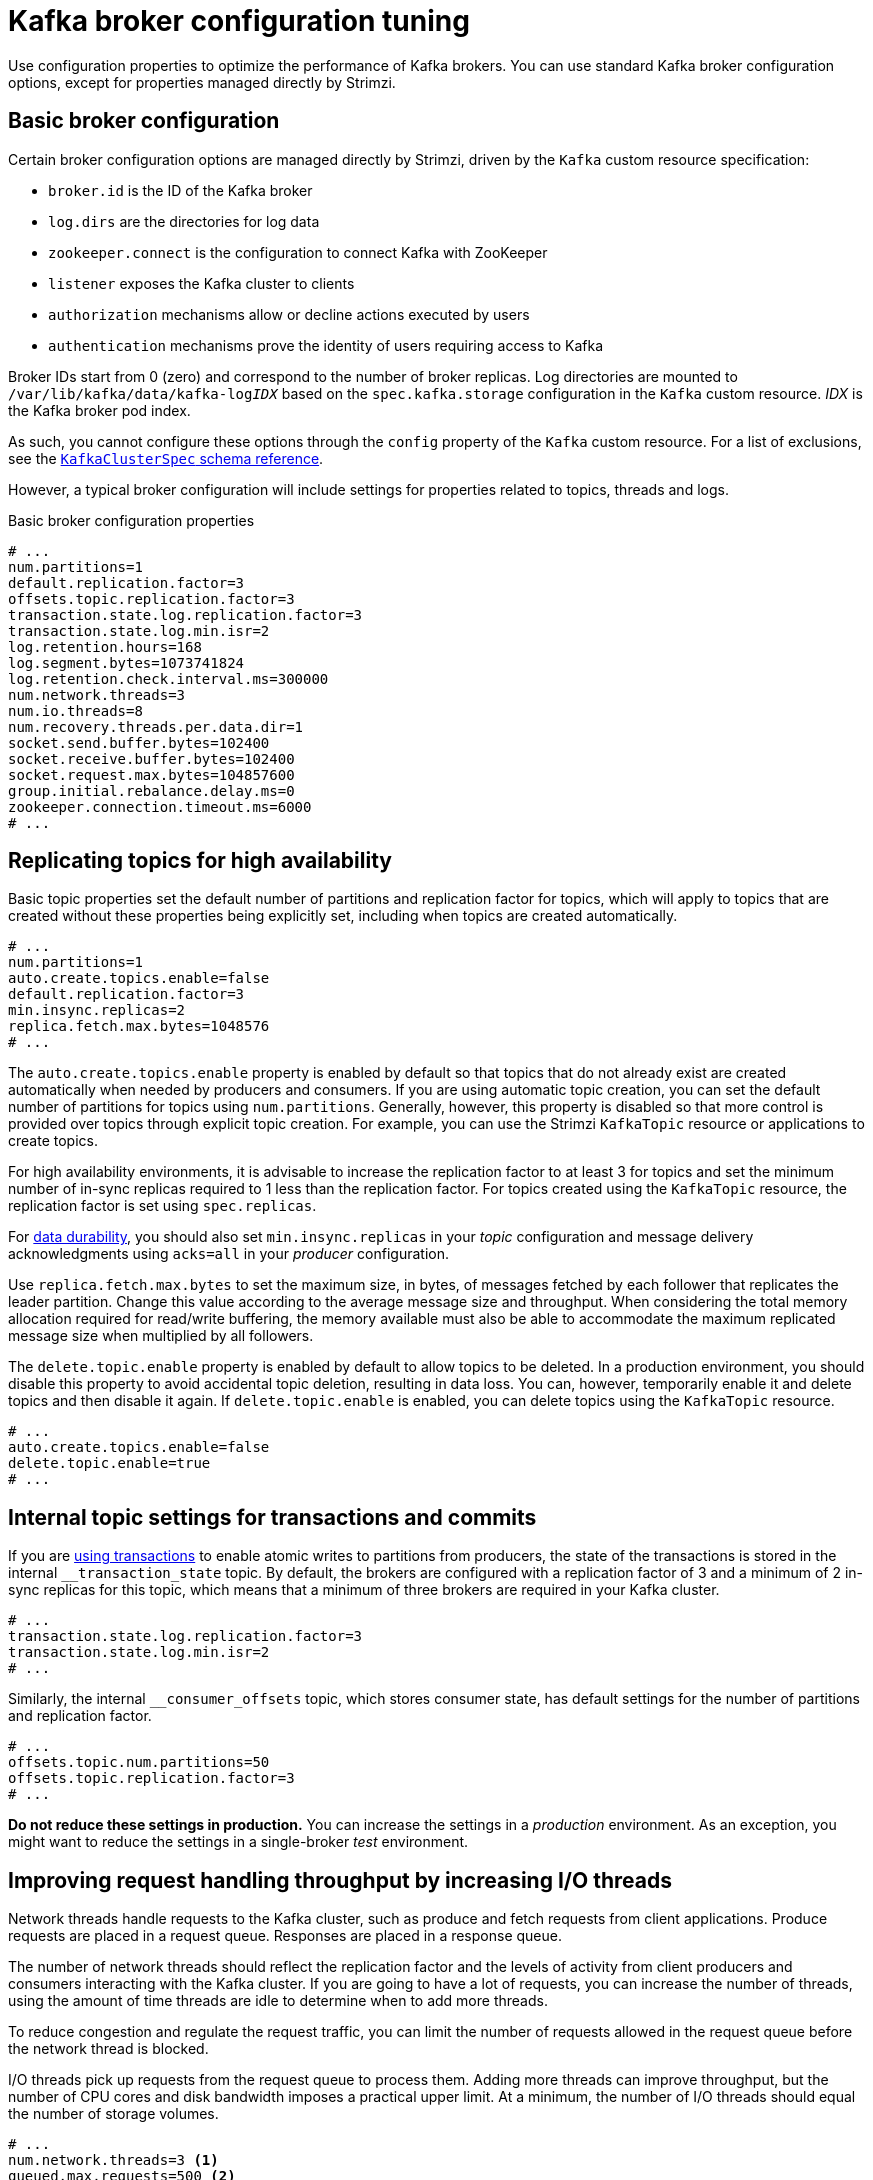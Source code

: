 // This module is included in the following files:
//
// assembly-client-config.adoc

[id='con-broker-config-properties-{context}']
= Kafka broker configuration tuning

[role="_abstract"]
Use configuration properties to optimize the performance of Kafka brokers.
You can use standard Kafka broker configuration options, except for properties managed directly by Strimzi.

== Basic broker configuration
Certain broker configuration options are managed directly by Strimzi, driven by the `Kafka` custom resource specification:

* `broker.id` is the ID of the Kafka broker
* `log.dirs` are the directories for log data
* `zookeeper.connect` is the configuration to connect Kafka with ZooKeeper
* `listener` exposes the Kafka cluster to clients
* `authorization` mechanisms allow or decline actions executed by users
* `authentication` mechanisms prove the identity of users requiring access to Kafka

Broker IDs start from 0 (zero) and correspond to the number of broker replicas.
Log directories are mounted to `/var/lib/kafka/data/kafka-log__IDX__` based on the `spec.kafka.storage` configuration in the `Kafka` custom resource.
_IDX_ is the Kafka broker pod index.

As such, you cannot configure these options through the `config` property of the `Kafka` custom resource.
For a list of exclusions, see the xref:type-KafkaClusterSpec-reference[`KafkaClusterSpec` schema reference].

However, a typical broker configuration will include settings for properties related to topics, threads and logs.

.Basic broker configuration properties
[source,env]
----
# ...
num.partitions=1
default.replication.factor=3
offsets.topic.replication.factor=3
transaction.state.log.replication.factor=3
transaction.state.log.min.isr=2
log.retention.hours=168
log.segment.bytes=1073741824
log.retention.check.interval.ms=300000
num.network.threads=3
num.io.threads=8
num.recovery.threads.per.data.dir=1
socket.send.buffer.bytes=102400
socket.receive.buffer.bytes=102400
socket.request.max.bytes=104857600
group.initial.rebalance.delay.ms=0
zookeeper.connection.timeout.ms=6000
# ...
----

== Replicating topics for high availability

Basic topic properties set the default number of partitions and replication factor for topics, which will apply to topics that are created without these properties being explicitly set, including when topics are created automatically.

[source,env]
----
# ...
num.partitions=1
auto.create.topics.enable=false
default.replication.factor=3
min.insync.replicas=2
replica.fetch.max.bytes=1048576
# ...
----

The `auto.create.topics.enable` property is enabled by default so that topics that do not already exist are created automatically when needed by producers and consumers.
If you are using automatic topic creation, you can set the default number of partitions for topics using `num.partitions`.
Generally, however, this property is disabled so that more control is provided over topics through explicit topic creation.
For example, you can use the Strimzi `KafkaTopic` resource or applications to create topics.

For high availability environments, it is advisable to increase the replication factor to at least 3 for topics and set the minimum number of in-sync replicas required to 1 less than the replication factor.
For topics created using the `KafkaTopic` resource, the replication factor is set using `spec.replicas`.

For xref:con-producer-config-data-durability-{context}[data durability], you should also set `min.insync.replicas` in your _topic_ configuration and message delivery acknowledgments using `acks=all` in your _producer_ configuration.

Use `replica.fetch.max.bytes` to set the maximum size, in bytes, of messages fetched by each follower that replicates the leader partition.
Change this value according to the average message size and throughput. When considering the total memory allocation required for read/write buffering, the memory available must also be able to accommodate the maximum replicated message size when multiplied by all followers.

The `delete.topic.enable` property is enabled by default to allow topics to be deleted.
In a production environment, you should disable this property to avoid accidental topic deletion, resulting in data loss.
You can, however, temporarily enable it and delete topics and then disable it again.
If `delete.topic.enable` is enabled, you can delete topics using the `KafkaTopic` resource.

[source,env]
----
# ...
auto.create.topics.enable=false
delete.topic.enable=true
# ...
----

== Internal topic settings for transactions and commits

If you are xref:con-producer-config-reliability-{context}[using transactions] to enable atomic writes to partitions from producers, the state of the transactions is stored in the internal `__transaction_state` topic.
By default, the brokers are configured with a replication factor of 3 and a minimum of 2 in-sync replicas for this topic, which means that a minimum of three brokers are required in your Kafka cluster.

[source,env]
----
# ...
transaction.state.log.replication.factor=3
transaction.state.log.min.isr=2
# ...
----

Similarly, the internal `__consumer_offsets` topic, which stores consumer state, has default settings for the number of partitions and replication factor.

[source,env]
----
# ...
offsets.topic.num.partitions=50
offsets.topic.replication.factor=3
# ...
----

*Do not reduce these settings in production.*
You can increase the settings in a _production_ environment.
As an exception, you might want to reduce the settings in a single-broker _test_ environment.

== Improving request handling throughput by increasing I/O threads

Network threads handle requests to the Kafka cluster, such as produce and fetch requests from client applications.
Produce requests are placed in a request queue. Responses are placed in a response queue.

The number of network threads should reflect the replication factor and the levels of activity from client producers and consumers interacting with the Kafka cluster.
If you are going to have a lot of requests, you can increase the number of threads, using the amount of time threads are idle to determine when to add more threads.

To reduce congestion and regulate the request traffic, you can limit the number of requests allowed in the request queue before the network thread is blocked.

I/O threads pick up requests from the request queue to process them.
Adding more threads can improve throughput, but the number of CPU cores and disk bandwidth imposes a practical upper limit.
At a minimum, the number of I/O threads should equal the number of storage volumes.

[source,env]
----
# ...
num.network.threads=3 <1>
queued.max.requests=500 <2>
num.io.threads=8 <3>
num.recovery.threads.per.data.dir=1 <4>
# ...
----
<1> The number of network threads for the Kafka cluster.
<2> The number of requests allowed in the request queue.
<3> The number of I/O  threads for a Kafka broker.
<4> The number of threads used for log loading at startup and flushing at shutdown.

Configuration updates to the thread pools for all brokers might occur dynamically at the cluster level.
These updates are restricted to between half the current size and twice the current size.

NOTE: Kafka broker metrics can help with working out the number of threads required.
For example, metrics for the average time network threads are idle (`kafka.network:type=SocketServer,name=NetworkProcessorAvgIdlePercent`) indicate the percentage of resources used.
If there is 0% idle time, all resources are in use, which means that adding more threads might be beneficial.

If threads are slow or limited due to the number of disks, you can try increasing the size of the buffers for network requests to improve throughput:

[source,env]
----
# ...
replica.socket.receive.buffer.bytes=65536
# ...
----

And also increase the maximum number of bytes Kafka can receive:

[source,env]
----
# ...
socket.request.max.bytes=104857600
# ...
----

== Increasing bandwidth for high latency connections

Kafka batches data to achieve reasonable throughput over high-latency connections from Kafka to clients, such as connections between datacenters.
However, if high latency is a problem, you can increase the size of the buffers for sending and receiving messages.

[source,env]
----
# ...
socket.send.buffer.bytes=1048576
socket.receive.buffer.bytes=1048576
# ...
----

You can estimate the optimal size of your buffers using a _bandwidth-delay product_ calculation,
which multiplies the maximum bandwidth of the link (in bytes/s) with the round-trip delay (in seconds) to give an estimate of how large a buffer is required to sustain maximum throughput.

== Managing logs with data retention policies

Kafka uses logs to store message data. Logs are a series of segments associated with various indexes.
New messages are written to an _active_ segment, and never subsequently modified.
Segments are read when serving fetch requests from consumers.
Periodically, the active segment is _rolled_ to become read-only and a new active segment is created to replace it.
There is only a single segment active at a time.
Older segments are retained until they are eligible for deletion.

Configuration at the broker level sets the maximum size in bytes of a log segment and the amount of time in milliseconds before an active segment is rolled:

[source,env]
----
# ...
log.segment.bytes=1073741824
log.roll.ms=604800000
# ...
----

You can override these settings at the topic level using `segment.bytes` and `segment.ms`.
Whether you need to lower or raise these values depends on the policy for segment deletion.
A larger size means the active segment contains more messages and is rolled less often.
Segments also become eligible for deletion less often.

You can set time-based or size-based log retention and cleanup policies so that logs are kept manageable.
Depending on your requirements, you can use log retention configuration to delete old segments.
If log retention policies are used, non-active log segments are removed when retention limits are reached.
Deleting old segments bounds the storage space required for the log so you do not exceed disk capacity.

For time-based log retention, you set a retention period based on hours, minutes and milliseconds.
The retention period is based on the time messages were appended to the segment.

The milliseconds configuration has priority over minutes, which has priority over hours. The minutes and milliseconds configuration is null by default, but the three options provide a substantial level of control over the data you wish to retain. Preference should be given to the milliseconds configuration, as it is the only one of the three properties that is dynamically updateable.

[source,env]
----
# ...
log.retention.ms=1680000
# ...
----

If  `log.retention.ms` is set to -1, no time limit is applied to log retention, so all logs are retained.
Disk usage should always be monitored, but the -1 setting is not generally recommended as it can lead to issues with full disks, which can be hard to rectify.

For size-based log retention, you set a maximum log size (of all segments in the log) in bytes:

[source,env]
----
# ...
log.retention.bytes=1073741824
# ...
----

In other words, a log will typically have approximately _log.retention.bytes/log.segment.bytes_ segments once it reaches a steady state.
When the maximum log size is reached, older segments are removed.

A potential issue with using a maximum log size is that it does not take into account the time messages were appended to a segment.
You can use time-based and size-based log retention for your cleanup policy to get the balance you need.
Whichever threshold is reached first triggers the cleanup.

If you wish to add a time delay before a segment file is deleted from the system, you can add the delay using `log.segment.delete.delay.ms` for all topics at the broker level or `file.delete.delay.ms` for specific topics in the topic configuration.

[source,env]
----
# ...
log.segment.delete.delay.ms=60000
# ...
----

== Removing log data with cleanup policies

The method of removing older log data is determined by the _log cleaner_ configuration.

The log cleaner is enabled for the broker by default:

[source,env]
----
# ...
log.cleaner.enable=true
# ...
----

You can set the cleanup policy at the topic or broker level.
Broker-level configuration is the default for topics that do not have policy set.

You can set policy to delete logs, compact logs, or do both:

[source,env]
----
# ...
log.cleanup.policy=compact,delete
# ...
----

The `delete` policy corresponds to managing logs with data retention policies.
It is suitable when data does not need to be retained forever.
The `compact` policy guarantees to keep the most recent message for each message key.
Log compaction is suitable where message values are changeable, and you want to retain the latest update.

If cleanup policy is set to delete logs, older segments are deleted based on log retention limits.
Otherwise, if the log cleaner is not enabled, and there are no log retention limits, the log will continue to grow.

If cleanup policy is set for log compaction, the _head_ of the log operates as a standard Kafka log, with writes for new messages appended in order.
In the _tail_ of a compacted log, where the log cleaner operates, records will be deleted if another record with the same key occurs later in the log.
Messages with null values are also deleted.
If you're not using keys, you can't use compaction because keys are needed to identify related messages.
While Kafka guarantees that the latest messages for each key will be retained, it does not guarantee that the whole compacted log will not contain duplicates.

.Log showing key value writes with offset positions before compaction
image::tuning/broker-tuning-compaction-before.png[Image of compaction showing key value writes]

Using keys to identify messages, Kafka compaction keeps the latest message (with the highest offset) for a specific message key, eventually discarding earlier messages that have the same key.
In other words, the message in its latest state is always available and any out-of-date records of that particular message are eventually removed when the log cleaner runs.
You can restore a message back to a previous state.

Records retain their original offsets even when surrounding records get deleted.
Consequently, the tail can have non-contiguous offsets.
When consuming an offset that's no longer available in the tail, the record with the next higher offset is found.

.Log after compaction
image::tuning/broker-tuning-compaction-after.png[Image of compaction after log cleanup]

If you choose only a compact policy, your log can still become arbitrarily large.
In which case, you can set policy to compact _and_ delete logs.
If you choose to compact and delete, first the log data is compacted, removing records with a key in the head of the log.
After which, data that falls before the log retention threshold is deleted.

.Log retention point and compaction point
image::tuning/broker-tuning-compaction-retention.png[Image of compaction with retention point]

You set the frequency the log is checked for cleanup in milliseconds:

[source,env]
----
# ...
log.retention.check.interval.ms=300000
# ...
----

Adjust the log retention check interval in relation to the log retention settings.
Smaller retention sizes might require more frequent checks.

The frequency of cleanup should be often enough to manage the disk space, but not so often it affects performance on a topic.

You can also set a time in milliseconds to put the cleaner on standby if there are no logs to clean:

[source,env]
----
# ...
log.cleaner.backoff.ms=15000
# ...
----

If you choose to delete older log data, you can set a period in milliseconds to retain the deleted data before it is purged:

[source,env]
----
# ...
log.cleaner.delete.retention.ms=86400000
# ...
----

The deleted data retention period gives time to notice the data is gone before it is irretrievably deleted.

To delete all messages related to a specific key, a producer can send a _tombstone_ message.
A _tombstone_ has a null value and acts as a marker to tell a consumer the value is deleted.
After compaction, only the tombstone is retained, which must be for a long enough period for the consumer to know that the message is deleted.
When older messages are deleted, having no value, the tombstone key is also deleted from the partition.

== Managing disk utilization

There are many other configuration settings related to log cleanup, but of particular importance is memory allocation.

The deduplication property specifies the total memory for cleanup across all log cleaner threads.
You can set an upper limit on the percentage of memory used through the buffer load factor.

[source,env]
----
# ...
log.cleaner.dedupe.buffer.size=134217728
log.cleaner.io.buffer.load.factor=0.9
# ...
----

Each log entry uses exactly 24 bytes, so you can work out how many log entries the buffer can handle in a single run and adjust the setting accordingly.

If possible, consider increasing the number of log cleaner threads if you are looking to reduce the log cleaning time:

[source,env]
----
# ...
log.cleaner.threads=8
# ...
----

If you are experiencing issues with 100% disk bandwidth usage, you can throttle the log cleaner I/O so that the sum of the read/write operations is less than a specified double value based on the capabilities of the disks performing the operations:

[source,env]
----
# ...
log.cleaner.io.max.bytes.per.second=1.7976931348623157E308
# ...
----

== Handling large message sizes

The default batch size for messages is 1MB, which is optimal for maximum throughput in most use cases.
Kafka can accommodate larger batches at a reduced throughput, assuming adequate disk capacity.

Large message sizes are handled in four ways:

. xref:con-producer-config-throughput-{context}[Producer-side message compression] writes compressed messages to the log.
. Reference-based messaging sends only a reference to data stored in some other system in the message’s value.
. Inline messaging splits messages into chunks that use the same key, which are then combined on output using a stream-processor like Kafka Streams.
. Broker and producer/consumer client application configuration built to handle larger message sizes.

The reference-based messaging and message compression options are recommended and cover most situations.
With any of these options, care must be take to avoid introducing performance issues.

.Producer-side compression

For producer configuration, you specify a `compression.type`, such as Gzip, which is then applied to batches of data generated by the producer.
Using the broker configuration `compression.type=producer`, the broker retains whatever compression the producer used.
Whenever producer and topic compression do not match, the broker has to compress batches again prior to appending them to the log, which impacts broker performance.

Compression also adds additional processing overhead on the producer and decompression overhead on the consumer,
but includes more data in a batch, so is often beneficial to throughput when message data compresses well.

Combine producer-side compression with fine-tuning of the batch size to facilitate optimum throughput.
Using metrics helps to gauge the average batch size needed.

.Reference-based messaging

Reference-based messaging is useful for data replication when you do not know how big a message will be.
The external data store must be fast, durable, and highly available for this configuration to work.
Data is written to the data store and a reference to the data is returned.
The producer sends a message containing the reference to Kafka.
The consumer gets the reference from the message and uses it to fetch the data from the data store.

.Reference-based messaging flow
image::tuning/broker-tuning-messaging-reference.png[Image of reference-based messaging flow]

As the message passing requires more trips, end-to-end latency will increase.
Another significant drawback of this approach is there is no automatic clean up of the data in the external system when the Kafka message gets cleaned up.
A hybrid approach would be to only send large messages to the data store and process standard-sized messages directly.

.Inline messaging

Inline messaging is complex, but it does not have the overhead of depending on external systems like reference-based messaging.

The producing client application has to serialize and then chunk the data if the message is too big.
The producer then uses the Kafka `ByteArraySerializer` or similar to serialize each chunk again before sending it.
The consumer tracks messages and buffers chunks until it has a complete message.
The consuming client application receives the chunks, which are assembled before deserialization.
Complete messages are delivered to the rest of the consuming application in order according to the offset of the first or last chunk for each set of chunked messages.
Successful delivery of the complete message is checked against offset metadata to avoid duplicates during a rebalance.

.Inline messaging flow
image::tuning/broker-tuning-messaging-inline.png[Image of inline messaging flow]

Inline messaging has a performance overhead on the consumer side because of the buffering required, particularly when handling a series of large messages in parallel.
The chunks of large messages can become interleaved, so that it  is not always possible to commit when all the chunks of a message have been consumed if the chunks of another large message in the buffer are incomplete.
For this reason, the buffering is usually supported by persisting message chunks or by implementing commit logic.

.Configuration to handle larger messages

If larger messages cannot be avoided, and to avoid blocks at any point of the message flow, you can increase message limits.
To do this, configure `message.max.bytes` at the topic level to set the maximum record batch size for individual topics.
If you set `message.max.bytes` at the broker level, larger messages are allowed for all topics.

The broker will reject any message that is greater than the limit set with `message.max.bytes`.
The buffer size for the producers (`max.request.size`) and consumers (`message.max.bytes`) must be able to accommodate the larger messages.

== Controlling the log flush of message data

Log flush properties control the periodic writes of cached message data to disk.
The scheduler specifies the frequency of checks on the log cache in milliseconds:

[source,env]
----
# ...
log.flush.scheduler.interval.ms=2000
# ...
----

You can control the frequency of the flush based on the maximum amount of time that a message is kept in-memory and the maximum number of messages in the log before writing to disk:

[source,env]
----
# ...
log.flush.interval.ms=50000
log.flush.interval.messages=100000
# ...
----

The wait between flushes includes the time to make the check and the specified interval before the flush is carried out.
Increasing the frequency of flushes can affect throughput.

Generally, the recommendation is to not set explicit flush thresholds and let the operating system perform background flush using its default settings.
Partition replication provides greater data durability than writes to any single disk as a failed broker can recover from its in-sync replicas.

If you are using application flush management, setting lower flush thresholds might be appropriate if you are using faster disks.

== Partition rebalancing for availability

Partitions can be replicated across brokers for fault tolerance.
For a given partition, one broker is elected leader and handles all produce requests (writes to the log).
Partition followers on other brokers replicate the partition data of the partition leader for data reliability in the event of the leader failing.

Followers do not normally serve clients, though xref:type-Rack-reference[`rack` configuration] allows a consumer to consume messages from the closest replica when a Kafka cluster spans multiple datacenters.
Followers operate only to replicate messages from the partition leader and allow recovery should the leader fail.
Recovery requires an in-sync follower. Followers stay in sync by sending fetch requests to the leader, which returns messages to the follower in order.
The follower is considered to be in sync if it has caught up with the most recently committed message on the leader.
The leader checks this by looking at the last offset requested by the follower.
An out-of-sync follower is usually not eligible as a leader should the current leader fail, unless xref:con-broker-config-properties-unclean-{context}[unclean leader election is allowed].

You can adjust the lag time before a follower is considered out of sync:

[source,env]
----
# ...
replica.lag.time.max.ms=30000
# ...
----

Lag time puts an upper limit on the time to replicate a message to all in-sync replicas and how long a producer has to wait for an acknowledgment.
If a follower fails to make a fetch request and catch up with the latest message within the specified lag time, it is removed from in-sync replicas.
You can reduce the lag time to detect failed replicas sooner, but by doing so you might increase the number of followers that fall out of sync needlessly.
The right lag time value depends on both network latency and broker disk bandwidth.

When a leader partition is no longer available, one of the in-sync replicas is chosen as the new leader.
The first broker in a partition’s list of replicas is known as the _preferred_ leader.
By default, Kafka is enabled for automatic partition leader rebalancing based on a periodic check of leader distribution.
That is, Kafka checks to see if the preferred leader is the _current_ leader.
A rebalance ensures that leaders are evenly distributed across brokers and brokers are not overloaded.

You can xref:cruise-control-concepts-str[use Cruise Control for Strimzi] to figure out replica assignments to brokers that balance load evenly across the cluster.
Its calculation takes into account the differing load experienced by leaders and followers.
A failed leader affects the balance of a Kafka cluster because the remaining brokers get the extra work of leading additional partitions.

For the assignment found by Cruise Control to actually be balanced it is necessary that partitions are lead by the preferred leader. Kafka can automatically ensure that the preferred leader is being used (where possible), changing the current leader if necessary. This ensures that the cluster remains in the balanced state found by Cruise Control.

You can control the frequency, in seconds, of the rebalance check and the maximum percentage of imbalance allowed for a broker before a rebalance is triggered.

[source,env]
----
#...
auto.leader.rebalance.enable=true
leader.imbalance.check.interval.seconds=300
leader.imbalance.per.broker.percentage=10
#...
----

The percentage leader imbalance for a broker is the ratio between the current number of partitions for which the broker is the current leader and the number of partitions for which it is the preferred leader.
You can set the percentage to zero to ensure that preferred leaders are always elected, assuming they are in sync.

If the checks for rebalances need more control, you can disable automated rebalances. You can then choose when to trigger a rebalance using the `kafka-leader-election.sh` command line tool.

NOTE: The Grafana dashboards provided with Strimzi show metrics for under-replicated partitions and partitions that do not have an active leader.

[id='con-broker-config-properties-unclean-{context}']
== Unclean leader election

Leader election to an in-sync replica is considered clean because it guarantees no loss of data. And this is what happens by default.
But what if there is no in-sync replica to take on leadership? Perhaps the ISR (in-sync replica) only contained the leader when the leader's disk died. If a minimum number of in-sync replicas is not set, and there are no followers in sync with the partition leader when its hard drive fails irrevocably, data is already lost.
Not only that, but _a new leader cannot be elected_ because there are no in-sync followers.

You can configure how Kafka handles leader failure:

[source,env]
----
# ...
unclean.leader.election.enable=false
# ...
----

Unclean leader election is disabled by default, which means that out-of-sync replicas cannot become leaders.
With clean leader election, if no other broker was in the ISR when the old leader was lost, Kafka waits until that leader is back online before messages can be written or read.
Unclean leader election means out-of-sync replicas can become leaders, but you risk losing messages.
The choice you make depends on whether your requirements favor availability or durability.

You can override the default configuration for specific topics at the topic level.
If you cannot afford the risk of data loss, then leave the default configuration.

== Avoiding unnecessary consumer group rebalances

For consumers joining a new consumer group, you can add a delay so that unnecessary rebalances to the broker are avoided:

[source,env]
----
# ...
group.initial.rebalance.delay.ms=3000
# ...
----

The delay is the amount of time that the coordinator waits for members to join. The longer the delay,
the more likely it is that all the members will join in time and avoid a rebalance.
But the delay also prevents the group from consuming until the period has ended.

[role="_additional-resources"]
.Additional resources
* xref:proc-setting-broker-limits-str[Setting limits on brokers using the Kafka Static Quota plugin]
